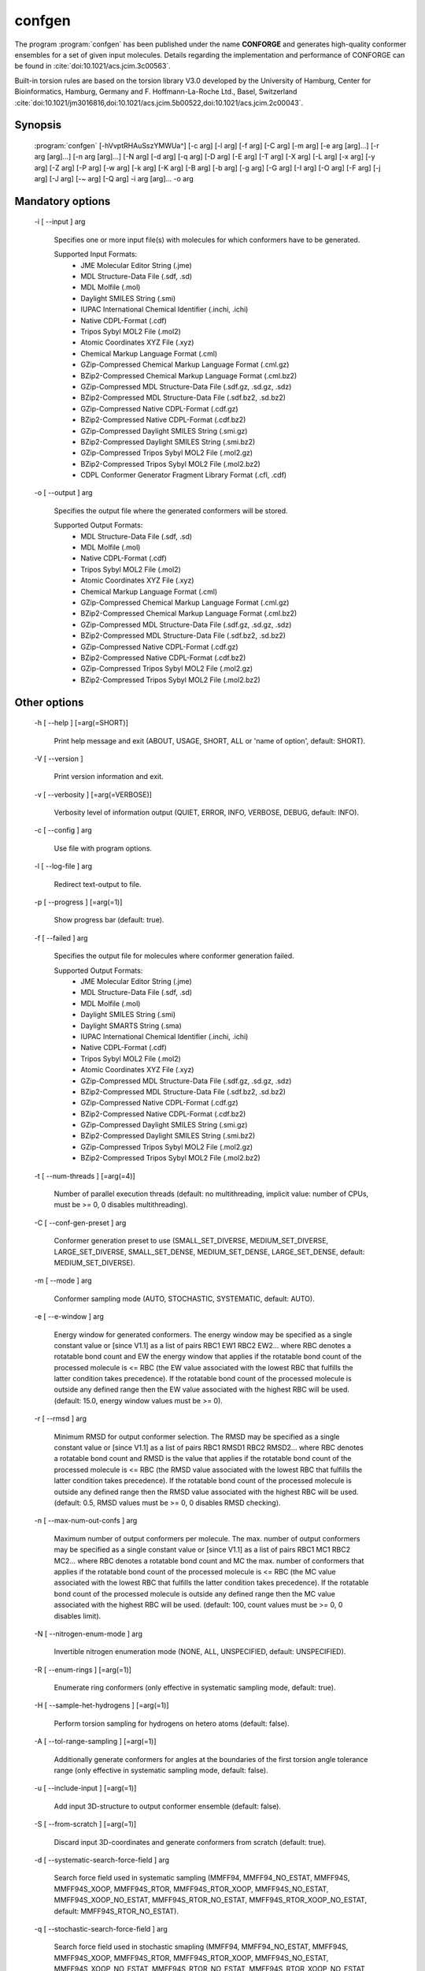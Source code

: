 confgen
=======

The program :program:`confgen` has been published under the name **CONFORGE** and generates high-quality
conformer ensembles for a set of given input molecules.
Details regarding the implementation and performance of CONFORGE can be found in :cite:`doi:10.1021/acs.jcim.3c00563`.

Built-in torsion rules are based on the torsion library V3.0 developed by the
University of Hamburg, Center for Bioinformatics, Hamburg, Germany and F. Hoffmann-La-Roche Ltd., Basel, Switzerland
:cite:`doi:10.1021/jm3016816,doi:10.1021/acs.jcim.5b00522,doi:10.1021/acs.jcim.2c00043`.

Synopsis
--------

  :program:`confgen` [-hVvptRHAuSszYMWUa^] [-c arg] [-l arg] [-f arg] [-C arg] [-m arg] [-e arg [arg]...] [-r arg [arg]...] [-n arg [arg]...] [-N arg] [-d arg] [-q arg] [-D arg] [-E arg] [-T arg] [-X arg] [-L arg] [-x arg] [-y arg] [-Z arg] [-P arg] [-w arg] [-k arg] [-K arg] [-B arg] [-b arg] [-g arg] [-G arg] [-I arg] [-O arg] [-F arg] [-j arg] [-J arg] [-~ arg] [-Q arg] -i arg [arg]... -o arg


Mandatory options
-----------------

  -i [ --input ] arg

    Specifies one or more input file(s) with molecules for which conformers have to 
    be generated.
    
    Supported Input Formats:
     - JME Molecular Editor String (.jme)
     - MDL Structure-Data File (.sdf, .sd)
     - MDL Molfile (.mol)
     - Daylight SMILES String (.smi)
     - IUPAC International Chemical Identifier (.inchi, .ichi)
     - Native CDPL-Format (.cdf)
     - Tripos Sybyl MOL2 File (.mol2)
     - Atomic Coordinates XYZ File (.xyz)
     - Chemical Markup Language Format (.cml)
     - GZip-Compressed Chemical Markup Language Format (.cml.gz)
     - BZip2-Compressed Chemical Markup Language Format (.cml.bz2)
     - GZip-Compressed MDL Structure-Data File (.sdf.gz, .sd.gz, .sdz)
     - BZip2-Compressed MDL Structure-Data File (.sdf.bz2, .sd.bz2)
     - GZip-Compressed Native CDPL-Format (.cdf.gz)
     - BZip2-Compressed Native CDPL-Format (.cdf.bz2)
     - GZip-Compressed Daylight SMILES String (.smi.gz)
     - BZip2-Compressed Daylight SMILES String (.smi.bz2)
     - GZip-Compressed Tripos Sybyl MOL2 File (.mol2.gz)
     - BZip2-Compressed Tripos Sybyl MOL2 File (.mol2.bz2)
     - CDPL Conformer Generator Fragment Library Format (.cfl, .cdf)

  -o [ --output ] arg

    Specifies the output file where the generated conformers will be stored.
    
    Supported Output Formats:
     - MDL Structure-Data File (.sdf, .sd)
     - MDL Molfile (.mol)
     - Native CDPL-Format (.cdf)
     - Tripos Sybyl MOL2 File (.mol2)
     - Atomic Coordinates XYZ File (.xyz)
     - Chemical Markup Language Format (.cml)
     - GZip-Compressed Chemical Markup Language Format (.cml.gz)
     - BZip2-Compressed Chemical Markup Language Format (.cml.bz2)
     - GZip-Compressed MDL Structure-Data File (.sdf.gz, .sd.gz, .sdz)
     - BZip2-Compressed MDL Structure-Data File (.sdf.bz2, .sd.bz2)
     - GZip-Compressed Native CDPL-Format (.cdf.gz)
     - BZip2-Compressed Native CDPL-Format (.cdf.bz2)
     - GZip-Compressed Tripos Sybyl MOL2 File (.mol2.gz)
     - BZip2-Compressed Tripos Sybyl MOL2 File (.mol2.bz2)

Other options
-------------
   
  -h [ --help ] [=arg(=SHORT)]

    Print help message and exit (ABOUT, USAGE, SHORT, ALL or 'name of option', default: 
    SHORT).

  -V [ --version ] 

    Print version information and exit.

  -v [ --verbosity ] [=arg(=VERBOSE)]

    Verbosity level of information output (QUIET, ERROR, INFO, VERBOSE, DEBUG, default: 
    INFO).

  -c [ --config ] arg

    Use file with program options.

  -l [ --log-file ] arg

    Redirect text-output to file.

  -p [ --progress ] [=arg(=1)]

    Show progress bar (default: true).

  -f [ --failed ] arg

    Specifies the output file for molecules where conformer generation failed.
    
    Supported Output Formats:
     - JME Molecular Editor String (.jme)
     - MDL Structure-Data File (.sdf, .sd)
     - MDL Molfile (.mol)
     - Daylight SMILES String (.smi)
     - Daylight SMARTS String (.sma)
     - IUPAC International Chemical Identifier (.inchi, .ichi)
     - Native CDPL-Format (.cdf)
     - Tripos Sybyl MOL2 File (.mol2)
     - Atomic Coordinates XYZ File (.xyz)
     - GZip-Compressed MDL Structure-Data File (.sdf.gz, .sd.gz, .sdz)
     - BZip2-Compressed MDL Structure-Data File (.sdf.bz2, .sd.bz2)
     - GZip-Compressed Native CDPL-Format (.cdf.gz)
     - BZip2-Compressed Native CDPL-Format (.cdf.bz2)
     - GZip-Compressed Daylight SMILES String (.smi.gz)
     - BZip2-Compressed Daylight SMILES String (.smi.bz2)
     - GZip-Compressed Tripos Sybyl MOL2 File (.mol2.gz)
     - BZip2-Compressed Tripos Sybyl MOL2 File (.mol2.bz2)

  -t [ --num-threads ] [=arg(=4)]

    Number of parallel execution threads (default: no multithreading, implicit value: 
    number of CPUs, must be >= 0, 0 disables multithreading).

  -C [ --conf-gen-preset ] arg

    Conformer generation preset to use (SMALL_SET_DIVERSE, MEDIUM_SET_DIVERSE, LARGE_SET_DIVERSE, 
    SMALL_SET_DENSE, MEDIUM_SET_DENSE, LARGE_SET_DENSE, default: MEDIUM_SET_DIVERSE).

  -m [ --mode ] arg

    Conformer sampling mode (AUTO, STOCHASTIC, SYSTEMATIC, default: AUTO).

  -e [ --e-window ] arg

    Energy window for generated conformers. The energy window may be specified as a
    single constant value or [since V1.1] as a list of pairs RBC1 EW1 RBC2 EW2... where RBC
    denotes a rotatable bond count and EW the energy window that applies if the 
    rotatable bond count of the processed molecule is <= RBC (the EW value 
    associated with the lowest RBC that fulfills the latter condition takes 
    precedence). If the rotatable bond count of the processed molecule is 
    outside any defined range then the EW value associated with the highest RBC 
    will be used. (default: 15.0, energy window values must be >= 0).

  -r [ --rmsd ] arg

    Minimum RMSD for output conformer selection. The RMSD may be specified as
    a single constant value or [since V1.1] as a list of pairs RBC1 RMSD1 RBC2 RMSD2... where 
    RBC denotes a rotatable bond count and RMSD is the value that applies if the 
    rotatable bond count of the processed molecule is <= RBC (the RMSD value 
    associated with the lowest RBC that fulfills the latter condition takes 
    precedence). If the rotatable bond count of the processed molecule is 
    outside any defined range then the RMSD value associated with the highest RBC 
    will be used. (default: 0.5, RMSD values must be >= 0, 0 disables RMSD 
    checking).

  -n [ --max-num-out-confs ] arg

    Maximum number of output conformers per molecule. The max. number of output 
    conformers may be specified as a single constant value or [since V1.1] as a list of pairs 
    RBC1 MC1 RBC2 MC2... where RBC denotes a rotatable bond count and MC the max. 
    number of conformers that applies if the rotatable bond count of the 
    processed molecule is <= RBC (the MC value associated with the lowest RBC 
    that fulfills the latter condition takes precedence). If the rotatable 
    bond count of the processed molecule is outside any defined range then the MC 
    value associated with the highest RBC will be used. (default: 100, count 
    values must be >= 0, 0 disables limit).

  -N [ --nitrogen-enum-mode ] arg

    Invertible nitrogen enumeration mode (NONE, ALL, UNSPECIFIED, default: UNSPECIFIED).

  -R [ --enum-rings ] [=arg(=1)]

    Enumerate ring conformers (only effective in systematic sampling mode, default: 
    true).

  -H [ --sample-het-hydrogens ] [=arg(=1)]

    Perform torsion sampling for hydrogens on hetero atoms (default: false).

  -A [ --tol-range-sampling ] [=arg(=1)]

    Additionally generate conformers for angles at the boundaries of the first torsion 
    angle tolerance range (only effective in systematic sampling mode, default: false).

  -u [ --include-input ] [=arg(=1)]

    Add input 3D-structure to output conformer ensemble (default: false).

  -S [ --from-scratch ] [=arg(=1)]

    Discard input 3D-coordinates and generate conformers from scratch (default: true).

  -d [ --systematic-search-force-field ] arg

    Search force field used in systematic sampling (MMFF94, MMFF94_NO_ESTAT, MMFF94S, 
    MMFF94S_XOOP, MMFF94S_RTOR, MMFF94S_RTOR_XOOP, MMFF94S_NO_ESTAT, MMFF94S_XOOP_NO_ESTAT, 
    MMFF94S_RTOR_NO_ESTAT, MMFF94S_RTOR_XOOP_NO_ESTAT, default: MMFF94S_RTOR_NO_ESTAT).

  -q [ --stochastic-search-force-field ] arg

    Search force field used in stochastic smapling (MMFF94, MMFF94_NO_ESTAT, MMFF94S, 
    MMFF94S_XOOP, MMFF94S_RTOR, MMFF94S_RTOR_XOOP, MMFF94S_NO_ESTAT, MMFF94S_XOOP_NO_ESTAT, 
    MMFF94S_RTOR_NO_ESTAT, MMFF94S_RTOR_XOOP_NO_ESTAT, default: MMFF94S_RTOR).

  -s [ --strict-param ] [=arg(=1)]

    Perform strict MMFF94 parameterization (default: true).

  -D [ --dielectric-const ] arg

    Dielectric constant used for the calculation of electrostatic interaction energies 
    (default: 80.0).

  -E [ --dist-exponent ] arg

    Distance exponent used for the calculation of electrostatic interaction energies 
    (default: 1.0).

  -T [ --timeout ] arg

    Time in seconds after which molecule conformer generation will be stopped (default: 
    3600 s, must be >= 0, 0 disables timeout).

  -X [ --max-num-rot-bonds ] arg

    Maximum number of allowed rotatable bonds, exceeding this limit causes molecule 
    conf. generation to fail (default: -1, negative values disable limit).

  -L [ --max-pool-size ] arg

    Puts an upper limit on the number of generated output conformer candidates (only 
    effective in systematic sampling mode, default: 10000, must be >= 0, 0 disables 
    limit).

  -x [ --max-num-sampled-confs ] arg

    Maximum number of sampled conformers (only effective in stochastic sampling mode, 
    default: 2000, must be >= 0, 0 disables limit).

  -y [ --conv-check-cycle-size ] arg

    Minimum number of duplicate conformers that have to be generated in succession to  
    consider convergence to be reached (only effective in stochastic sampling mode, 
    default: 100, must be > 0).

  -Z [ --mc-rot-bond-count-thresh ] arg

    Number of rotatable bonds in a ring above which stochastic sampling will be performed(only 
    effective in sampling mode AUTO, default: 10, must be > 0).

  -P [ --ref-tol ] arg

    Energy tolerance at which force field structure refinement stops (only effective 
    in stochastic sampling mode, default: 0.001, must be >= 0, 0 results in refinement 
    until convergence).

  -w [ --max-ref-iter ] arg

    Maximum number of force field structure refinement iterations (only effective in 
    stochastic sampling mode, default: 0, must be >= 0, 0 disables limit).

  -k [ --add-tor-lib ] arg

    Torsion library to be used in addition to the built-in library (only effective in 
    systematic sampling mode).

  -K [ --set-tor-lib ] arg

    Torsion library used as a replacement for the built-in library (only effective in 
    systematic sampling mode).

  -B [ --frag-build-preset ] arg

    Fragment build preset to use (FAST, THOROUGH, only effective in systematic sampling 
    mode, default: FAST).

  -b [ --build-force-field ] arg

    Fragment build force field (MMFF94, MMFF94_NO_ESTAT, MMFF94S, MMFF94S_XOOP, MMFF94S_RTOR, 
    MMFF94S_RTOR_XOOP, MMFF94S_NO_ESTAT, MMFF94S_XOOP_NO_ESTAT, MMFF94S_RTOR_NO_ESTAT, 
    MMFF94S_RTOR_XOOP_NO_ESTAT, only effective in systematic sampling mode, default: 
    MMFF94S_RTOR_NO_ESTAT).

  -g [ --add-frag-lib ] arg

    Fragment library to be used in addition to the built-in library (only effective 
    in systematic sampling mode).

  -G [ --set-frag-lib ] arg

    Fragment library used as a replacement for the built-in library (only effective 
    in systematic sampling mode).

  -z [ --canonicalize ] [=arg(=1)]

    Canonicalize input molecules (default: false).

  -Y [ --energy-sd-entry ] [=arg(=1)]

    Output conformer energy in the structure data section of SD-files (default: false).

  -M [ --energy-comment ] [=arg(=1)]

    Output conformer energy in the comment field (if supported by output format, default: 
    false).

  -W [ --conf-idx-suffix ] [=arg(=1)]

    Append conformer index to the title of multiconf. output molecules (default: false).

  -I [ --input-format ] arg

    Allows to explicitly specify the format of the input file(s) by providing one of 
    the supported file-extensions (without leading dot!) as argument.
    This option is useful when the format cannot be auto-detected from the actual extension 
    of the file(s) (because missing, misleading or not supported).

  -O [ --output-format ] arg

    Allows to explicitly specify the output format by providing one of the supported 
    file-extensions (without leading dot!) as argument.
    This option is useful when the format cannot be auto-detected from the actual extension 
    of the file (because missing, misleading or not supported).
    Note that only storage formats make sense that allow to store atom 3D-coordinates!

  -F [ --failed-format ] arg

    Allows to explicitly specify the output format by providing one of the supported 
    file-extensions (without leading dot!) as argument.
    This option is useful when the format cannot be auto-detected from the actual extension 
    of the file (because missing, misleading or not supported).

  -j [ --fixed-substr ] arg

    Fixed substructure template molecule file. The given molecule can serve as 
    source for fixed substructure atom 3D coordinates and also as query for 
    finding fixed substructure matches in the processed input molecules if a 
    SMARTS pattern has not been specified by option *--fixed-substr-ptn*. If the 
    template molecule file does not provide atom 3D coordinates then the 
    coordinates of matched input molecule atoms will be used (if 3D coordinates 
    are not provided either way an error will be reported). [since V1.1]
    
  -J [ --fixed-substr-ptn ] arg

    SMARTS pattern for finding fixed substructure matches in the processed 
    input molecules. If a template molecule file has been specified by option 
    *--fixed-substr* then matching atoms of that molecule will serve as primary source for 
    fixed atom 3D coordinates. Otherwise, the coordinates of matched input 
    molecule atoms will be used (if 3D coordinates are not provided either way
    an error will be reported). [since V1.1]
    
  -U [ --fixed-substr-mcss ] [=arg(=1)]

    Use maximum common substructure search to find fixed substructure matches 
    (default: false, using reqular substructure searching). [since V1.1]
    
  -a [ --fixed-substr-align ] [=arg(=1)]

    Align generated conformers on fixed substructure input atom positions (default: false). [since V1.1]

  -~ [ --fixed-substr-min-atoms ] arg

    The minimum required number of matched atoms when using maximum common 
    substructure searching to find fixed substructure matches (default: 2). [since V1.1]
    
  -Q [ --fixed-substr-max-matches ] arg

    The maximum number of considered fixed substructure matches (default: 1, 0 disables limit). [since V1.1]
    
  -^ [ --fixed-substr-ignore-h ] [=arg(=1)]

    Ignore hydrogens that are present in the specified fixed substructure 
    template molecule file (default: false). [since V1.1]

.. _confgen_notes_v1_1:

Notes on release V1.1
---------------------

Improvements
~~~~~~~~~~~~

For systematic conformer sampling :program:`confgen V1.1` uses a new torsion library that was derived
from the torsion library V3.0 developed at the University of Hamburg, Center for Bioinformatics :cite:`doi:10.1021/acs.jcim.2c00043`.
The new torsion library offers significant improvements over its predecessor which originate in corrections
of torsion library entry matching orders and a higher number of analyzed high quality X-ray structures.
Furthermore, the output conformer picking procedure has been refined and now results in not only structurally, but also
energetically more diverse conformer ensembles.
Together these changes increase the average accuracy in the reproduction of experimental structure considerably (at the cost of slightly larger
output ensembles and higher processing times for some settings). In order to quantify the accuracy improvements the *Platinum Diverse Dataset* benchmarks
described in :cite:`doi:10.1021/acs.jcim.3c00563` were re-run and the obtained results put in comparison with the ones published for
**CONFORGE V1.0**. The following tables show that the achieved accuracy improvements can be significant, especially when :program:`confgen`
is run with default settings:

.. table:: **Table 1**. Conformer Generation Performance Comparison for the Platinum Diverse Dataset
           
           +------------------------------------+---------------------------------------------------+---------------------------------------------------+
           | 	                                |   Maximum ensemble size 50                        |   Maximum ensemble size 250                       |
           |           Generator [1]_           +------------+------------+------------+------------+------------+------------+------------+------------+
           |           	                        |   mean     |   median   |   min      |   max      |   mean     |   median   |   min      |   max      |
           +====================================+============+============+============+============+============+============+============+============+
           |                                                   **RMSD (Å)**                                                                             |                      
           +------------------------------------+------------+------------+------------+------------+------------+------------+------------+------------+
           | CONFORGE Systematic Best V1.0      | 0.67       | 0.49       | 0.03       | 3.92       | 0.55       | 0.41       | 0.03       | 3.67       |
           +------------------------------------+------------+------------+------------+------------+------------+------------+------------+------------+
           | *CONFORGE Systematic Best V1.1*    | **0.61**   | **0.48**   | 0.03       | 3.90       | **0.52**   | **0.40**   | 0.03       | 3.61       |
           +------------------------------------+------------+------------+------------+------------+------------+------------+------------+------------+
           | CONFORGE Systematic Default V1.0   | 0.68       | 0.55       | 0.04       | **3.14**   | 0.61       | 0.52       | 0.04       | **2.79**   |
           +------------------------------------+------------+------------+------------+------------+------------+------------+------------+------------+
           | *CONFORGE Systematic Default V1.1* | 0.63       | 0.52       | 0.03       | 3.70       | 0.56       | 0.48       | 0.03       | 3.70       |
           +------------------------------------+------------+------------+------------+------------+------------+------------+------------+------------+
           | Others                             | 0.67       | 0.51       | **0.02**   | 3.26       | 0.57       | 0.46       | **0.02**   | 2.93       |
           +------------------------------------+------------+------------+------------+------------+------------+------------+------------+------------+
           |                                                   **Ensemble Size**                                                                        |                      
           +------------------------------------+------------+------------+------------+------------+------------+------------+------------+------------+
           | CONFORGE Systematic Best V1.0      | 39         | 50         | \-         | \-         | 149        | 214        | \-         | \-         |
           +------------------------------------+------------+------------+------------+------------+------------+------------+------------+------------+
           | *CONFORGE Systematic Best V1.1*    | 40         | 50         | \-         | \-         | 154        | 250        | \-         | \-         |
           +------------------------------------+------------+------------+------------+------------+------------+------------+------------+------------+
           | CONFORGE Systematic Default V1.0   | 29         | 30         | \-         | \-         | 83         | **30**     | \-         | \-         |
           +------------------------------------+------------+------------+------------+------------+------------+------------+------------+------------+
           | *CONFORGE Systematic Default V1.1* | 31         | 37         | \-         | \-         | 92         | 38         | \-         | \-         |
           +------------------------------------+------------+------------+------------+------------+------------+------------+------------+------------+
           | Others                             | **21**     | **19**     | \-         | \-         | **71**     | 32         | \-         | \-         |
           +------------------------------------+------------+------------+------------+------------+------------+------------+------------+------------+
           |                                                   **Processing Time**                                                                      |                      
           +------------------------------------+------------+------------+------------+------------+------------+------------+------------+------------+
           | CONFORGE Systematic Best V1.0      | 0.16       | 0.02       | 0.00       | 14.3       | 0.33       | 0.07       | 0.00       | 16.08      |
           +------------------------------------+------------+------------+------------+------------+------------+------------+------------+------------+
           | *CONFORGE Systematic Best V1.1*    | 0.16       | 0.02       | 0.00       | 12.98      | 0.31       | 0.09       | 0.00       | 26.46      |
           +------------------------------------+------------+------------+------------+------------+------------+------------+------------+------------+
           | CONFORGE Systematic Default V1.0   | **0.09**   | **0.01**   | 0.00       | 19.79      | **0.21**   | **0.01**   | 0.00       | 19.94      |
           +------------------------------------+------------+------------+------------+------------+------------+------------+------------+------------+
           | *CONFORGE Systematic Default V1.1* | **0.09**   | **0.01**   | 0.00       | **10.72**  | 0.26       | 0.02       | 0.00       | **14.74**  |
           +------------------------------------+------------+------------+------------+------------+------------+------------+------------+------------+
           | Others                             | 0.53       | 0.17       | 0.00       | 30.98      | 0.65       | 0.27       | 0.00       | 31.13      |
           +------------------------------------+------------+------------+------------+------------+------------+------------+------------+------------+


.. table:: **Table 2**. Total Program Execution Times and Molecule Processing Failures recorded for the Platinum Diverse Dataset

           +------------------------------------+-------------------------------+-------------------------------+
           | 	      Generator [1]_            |   Maximum ensemble size 50    |   Maximum ensemble size 250   |
           +====================================+===============================+===============================+
           | CONFORGE Systematic Best V1.0      | 00:08:56                      | 00:20:06                      |
           +------------------------------------+-------------------------------+-------------------------------+
           | *CONFORGE Systematic Best V1.1*    | 00:08:49                      | 00:19:30                      |
           +------------------------------------+-------------------------------+-------------------------------+
           | CONFORGE Systematic Default V1.0   | 00:05:21                      | **00:12:49**                  |
           +------------------------------------+-------------------------------+-------------------------------+
           | *CONFORGE Systematic Default V1.1* | **00:05:02**                  | 00:15:07                      |
           +------------------------------------+-------------------------------+-------------------------------+
           | Others                             | 00:26:07                      | 00:33:44                      |
           +------------------------------------+-------------------------------+-------------------------------+


.. table:: **Table 3**. Percentiles of Platinum Diverse Dataset Structures Successfully Reproduced below Specified RMSD Thresholds (0.5–2.0 Å)
   
           +------------------------------------+---------------------------------------------------+---------------------------------------------------+
           | 	                                |   Maximum ensemble size 50                        |   Maximum ensemble size 250                       |
           |             Generator [1]_         +------------+------------+------------+------------+------------+------------+------------+------------+
           |           	                        |   0.5      |   1.0      |   1.5      |   2.0      |    0.5     |   1.0      |   1.5      |   2.0      |
           +====================================+============+============+============+============+============+============+============+============+
           | CONFORGE Systematic Best V1.0      | **51.6**   | 79.2       | 90.6       | 96.4       | 59.7       | 86.8       | 95.2       | 98.4       |
           +------------------------------------+------------+------------+------------+------------+------------+------------+------------+------------+
           | *CONFORGE Systematic Best V1.1*    | 51.5       | 83.3       | 93.7       | 98.3       | **61.3**   | **89.3**   | 96.5       | 99.2       |
           +------------------------------------+------------+------------+------------+------------+------------+------------+------------+------------+
           | CONFORGE Systematic Default V1.0   | 44.6       | 80.5       | 92.7       | 97.3       | 47.5       | 85.8       | 95.8       | 99.0       |
           +------------------------------------+------------+------------+------------+------------+------------+------------+------------+------------+
           | *CONFORGE Systematic Default V1.1* | 48.0       | **83.4**   | **95.4**   | **99.2**   | 52.2       | 89.0       | **97.8**   | **99.8**   |
           +------------------------------------+------------+------------+------------+------------+------------+------------+------------+------------+
           | Others                             | 49         | 80.8       | 93.2       | 98.4       | 56         | 87         | 96.5       | 99.4       |
           +------------------------------------+------------+------------+------------+------------+------------+------------+------------+------------+

.. [1] Values for CONFORGE V1.0 variants were taken from the corresponding tables published in :cite:`doi:10.1021/acs.jcim.3c00563`.
       Cells of 'Others' rows show the value obtained for one of the competing generators (including Omega) that performed best in the correponding category.
       Values were taken from the corresponding tables published in :cite:`doi:10.1021/acs.jcim.3c00563`.

New features
~~~~~~~~~~~~

.. rubric:: Energy window, RMSD and max. output ensemble size as a function of rotatable bond count

It is now possible to specífy multiple values for energy window (option *--e-window*), RMSD threshold (option *--rmsd*) and max. output ensemble
size (option *--max-num-out_confs*). Which of the specified values takes effect depends on the rotatable bond count of the
currently processed input molecule.
Rotatable bond count dependent settings are specified as a list of pairs *RBC1 SV1 RBC2 SV2...* where RBC denotes the rotatable bond count and SV the
value that applies if the  rotatable bond count of the processed molecule is *<= RBC*. The settings value associated with the lowest RBC that fulfills
the latter condition takes precedence. If the rotatable bond count of the processed molecule is outside any defined range then the settings value
associated with the highest RBC will be used.

**Example:** *5 50 10 100 12 200*

In this example a rotatable bond count of *6* leads to the selection of the value *100*. Rotatable bond counts <= *5* result in the value *50* and any rot. bond count > *10*
in the value *200*.
   
.. rubric:: Support for 'fixed' substructures

Starting with version 1.1 :program:`confgen` supports the specification of substructures that have to be kept 'fixed' during
conformer generation. Fixed substructure atom 3D coordinates can be supplied via a template molecule file (option *--fixed-substr*) or are
taken from the processed input molecules. For a maximum of flexibility SMARTS patterns can be specified (*--fixed-substr-ptn* option) that allow
for a detailed and accurate description of the substructures to keep fixed. Available algorithms for finding matches between the input molecules
and the specified substructure are standard substructure searching (the default) and maximum common substructure searching (MCSS, enabled by option
*--fixed-substr-mcss*). Further options control the number of considered fixed substructure matches (option *--fixed-substr-max-matches*), the minimum
matched substructure size (if MCSS is enabled, option *--fixed-substr-min-atoms*) and whether the generated conformers shall be aligned on
fixed substructure input atom positions (option *--fixed-substr-align*, by default conformers are not aligned!).

**Example:**

Generation of a conformer ensemble for :download:`Erythromycin </downloads/erythromycin.smi>` where the maximum common substructure with
:download:`Telithromycin </downloads/1p9x_B_TEL.sdf>` is kept rigid and atom 3D coordinates taken from the active conformation of Telithromycin
in complex `1P9X <https://www.rcsb.org/structure/1P9X>`_ are used as fixed atom positions.


.. list-table::
   :width: 100%

   * - Erythromycin:
     - Bound-state conformation of Telithromycin in complex `1P9X <https://www.rcsb.org/structure/1P9X>`_:
   * - .. image:: /graphics/erythromycin.svg
           :scale: 7%
           :align: center
           :alt: Erythromycin
     - .. image:: /graphics/telithromycin.png
           :scale: 26%
           :align: center
           :alt: Bound-state conformation of Telithromycin in complex `1P9X <https://www.rcsb.org/structure/1P9X>`_:

Executing

.. code-block:: shell
           
   $ confgen -i erythromycin.smi -o tel_ery_confs.sdf -m stochastic -n 50 -j 1p9x_B_TEL.sdf -a -U

will generate the following conformer ensemble:

.. figure:: /graphics/tel_ery_confs.png
   :width: 45%
   :align: center
   :alt: Conformations of Erythromycin generated with a fixed substructure derived from Telithromycin (shown for reference in green)

   Conformations of Erythromycin generated with a fixed substructure derived from Telithromycin (shown for reference in green)
